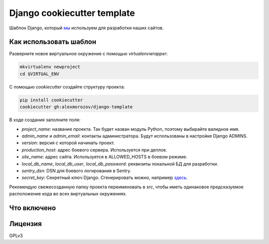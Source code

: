 Django cookiecutter template
============================

Шаблон Django, который `мы <http://kupo.la>`_ используем для разработки наших сайтов.

Как использовать шаблон
-----------------------

Разверните новое виртуальное окружение с помощью `virtualenvwrapper`:

.. code-block:: shell

    mkvirtualenv newproject
    cd $VIRTUAL_ENV

С помощью `cookiecutter` создайте структуру проекта:

.. code-block:: shell

    pip install cookiecutter
    cookiecutter gh:alexmorozov/django-template

В ходе создания заполните поля:

- *project_name*: название проекта. Так будет назван модуль Python, поэтому
  выбирайте валидное имя.
- *admin_name* и *admin_email*: контакты администратора. Будут использованы в
  настройке Django ADMINS.
- *version*: версия с которой начинать проект.
- *production_host*: адрес боевого сервера. Используется при деплое.
- *site_name*: адрес сайта. Используется в ALLOWED_HOSTS в боевом режиме.
- *local_db_name*, *local_db_user*, *local_db_password*: реквизиты локальной БД
  для разработки.
- *sentry_dsn*: DSN для боевого логирования в Sentry.
- *secret_key*: Секретный ключ Django. Сгенерировать можно, например `здесь
  <http://www.miniwebtool.com/django-secret-key-generator/>`_.

Рекомендую свежесозданную папку проекта переименовать в `src`, чтобы иметь
одинаковое предсказуемое расположение кода во всех виртуальных окружениях.

Что включено
------------

Лицензия
--------

GPLv3
